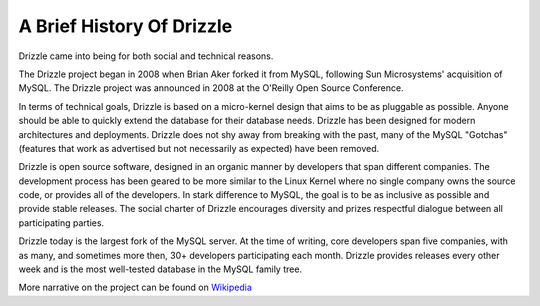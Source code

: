 ==========================
A Brief History Of Drizzle
==========================

Drizzle came into being for both social and technical reasons.

The Drizzle project began in 2008 when Brian Aker forked it from MySQL, following Sun Microsystems' acquisition of MySQL. The Drizzle project was announced in 2008 at the O'Reilly Open Source Conference. 

In terms of technical goals, Drizzle is based on a micro-kernel design that aims to be as pluggable as possible. Anyone should be able to quickly extend the database for their database needs. Drizzle has been designed for modern architectures and deployments. Drizzle does not shy away from breaking with the past, many of the MySQL "Gotchas" (features that work as advertised but not necessarily as expected) have been removed.

Drizzle is open source software, designed in an organic manner by developers that span different companies. The development process has been geared to be more similar to the Linux Kernel where no single company owns the source code, or provides all of the developers. In stark difference to MySQL, the goal is to be as inclusive as possible and provide stable releases. The social charter of Drizzle encourages diversity and prizes respectful dialogue between all participating parties.

Drizzle today is the largest fork of the MySQL server. At the time of writing, core developers span five companies, with as many, and sometimes more then, 30+ developers participating each month. Drizzle provides releases every other week and is the most well-tested database in the MySQL family tree.

More narrative on the project can be found on `Wikipedia <http://en.wikipedia.org/wiki/Drizzle_(database_server)>`_
